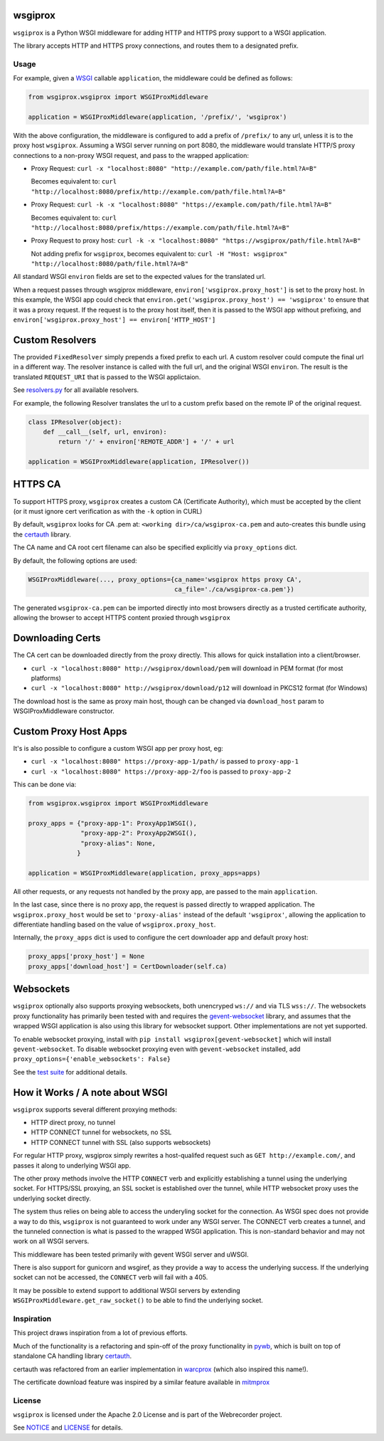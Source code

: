 wsgiprox
========

.. image:: https://travis-ci.org/webrecorder/wsgiprox.svg?branch=master
    :target: https://travis-ci.org/webrecorder/wsgiprox

``wsgiprox`` is a Python WSGI middleware for adding HTTP and HTTPS proxy support to a WSGI application.

The library accepts HTTP and HTTPS proxy connections, and routes them to a designated prefix.

Usage
~~~~~

For example, given a `WSGI <http://wsgi.readthedocs.io/en/latest/>`_ callable ``application``, the middleware could be defined as follows:

.. code:: python

    from wsgiprox.wsgiprox import WSGIProxMiddleware

    application = WSGIProxMiddleware(application, '/prefix/', 'wsgiprox')


With the above configuration, the middleware is configured to add a prefix of ``/prefix/`` to any url, unless it is to the proxy host ``wsgiprox``.  Assuming a WSGI server running on port 8080, the middleware would translate HTTP/S proxy connections to a non-proxy WSGI request, and pass to the wrapped application:

*  Proxy Request: ``curl -x "localhost:8080" "http://example.com/path/file.html?A=B"``

   Becomes equivalent to: ``curl "http://localhost:8080/prefix/http://example.com/path/file.html?A=B"``
   
   
*  Proxy Request: ``curl -k -x "localhost:8080" "https://example.com/path/file.html?A=B"``

   Becomes equivalent to: ``curl "http://localhost:8080/prefix/https://example.com/path/file.html?A=B"``
   
*  Proxy Request to proxy host: ``curl -k -x "localhost:8080" "https://wsgiprox/path/file.html?A=B"``

   Not adding prefix for ``wsgiprox``, becomes equivalent to: ``curl -H "Host: wsgiprox" "http://localhost:8080/path/file.html?A=B"``
   

All standard WSGI ``environ`` fields are set to the expected values for the translated url.

When a request passes through wsgiprox middleware, ``environ['wsgiprox.proxy_host']`` is set to the proxy host.
In this example, the WSGI app could check that ``environ.get('wsgiprox.proxy_host') == 'wsgiprox'`` to ensure that it was a proxy request. If the request is to the proxy host itself, then it is passed to the WSGI app without prefixing, and ``environ['wsgiprox.proxy_host'] == environ['HTTP_HOST']``


Custom Resolvers
================

The provided ``FixedResolver`` simply prepends a fixed prefix to each url. A custom resolver could compute the final url in a different way. The resolver instance is called with the full url, and the original WSGI ``environ``. The result is the translated ``REQUEST_URI`` that is passed to the WSGI applictaion.

See `resolvers.py <wsgiprox/resolvers.py>`_ for all available resolvers.

For example, the following Resolver translates the url to a custom prefix based on the remote IP of the original request.

.. code:: python

    class IPResolver(object):
        def __call__(self, url, environ):
            return '/' + environ['REMOTE_ADDR'] + '/' + url
       
    application = WSGIProxMiddleware(application, IPResolver())
      

HTTPS CA
========

To support HTTPS proxy, ``wsgiprox`` creates a custom CA (Certificate Authority), which must be accepted by the client (or it must ignore cert verification as with the ``-k`` option in CURL)

By default, ``wsgiprox`` looks for CA .pem at: ``<working dir>/ca/wsgiprox-ca.pem`` and auto-creates this bundle using the `certauth <https://github.com/ikreymer/certauth>`_ library.

The CA name and CA root cert filename can also be specified explicitly via ``proxy_options`` dict.

By default, the following options are used:

.. code:: python

    WSGIProxMiddleware(..., proxy_options={ca_name='wsgiprox https proxy CA',
                                           ca_file='./ca/wsgiprox-ca.pem'})

The generated ``wsgiprox-ca.pem`` can be imported directly into most browsers directly as a trusted certificate authority, allowing the browser to accept HTTPS content proxied through ``wsgiprox``

Downloading Certs
=================

The CA cert can be downloaded directly from the proxy directly. This allows for quick installation into a client/browser.

* ``curl -x "localhost:8080" http://wsgiprox/download/pem`` will download in PEM format (for most platforms)
* ``curl -x "localhost:8080" http://wsgiprox/download/p12`` will download in PKCS12 format (for Windows)

The download host is the same as proxy main host, though can be changed via ``download_host`` param to WSGIProxMiddleware constructor.

Custom Proxy Host Apps
======================

It's is also possible to configure a custom WSGI app per proxy host, eg:

* ``curl -x "localhost:8080" https://proxy-app-1/path/`` is passed to ``proxy-app-1``
* ``curl -x "localhost:8080" https://proxy-app-2/foo`` is passed to ``proxy-app-2``
 
This can be done via:

.. code:: python

    from wsgiprox.wsgiprox import WSGIProxMiddleware
    
    proxy_apps = {"proxy-app-1": ProxyApp1WSGI(),
                  "proxy-app-2": ProxyApp2WSGI(),
                  "proxy-alias": None,
                 }

    application = WSGIProxMiddleware(application, proxy_apps=apps)

All other requests, or any requests not handled by the proxy app, are passed to the main ``application``.

In the last case, since there is no proxy app, the request is passed directly to wrapped application.
The ``wsgiprox.proxy_host`` would be set to ``'proxy-alias'`` instead of the default ``'wsgiprox'``, allowing the application to differentiate handling based on the value of ``wsgiprox.proxy_host``.

Internally, the ``proxy_apps`` dict is used to configure the cert downloader app and default proxy host:

.. code:: python

    proxy_apps['proxy_host'] = None
    proxy_apps['download_host'] = CertDownloader(self.ca)


Websockets
==========

``wsgiprox`` optionally also supports proxying websockets, both unencryped ``ws://`` and via TLS ``wss://``. The websockets proxy functionality has primarily been tested with and requires the `gevent-websocket <https://github.com/jgelens/gevent-websocket>`_ library, and assumes that the wrapped WSGI application is also using this library for websocket support. Other implementations are not yet supported.

To enable websocket proxying, install with ``pip install wsgiprox[gevent-websocket]`` which will install ``gevent-websocket``.
To disable websocket proxying even with ``gevent-websocket`` installed, add ``proxy_options={'enable_websockets': False}``

See the `test suite <test/test_wsgiprox.py>`_ for additional details.


How it Works / A note about WSGI
=================================

``wsgiprox`` supports several different proxying methods:

* HTTP direct proxy, no tunnel
* HTTP CONNECT tunnel for websockets, no SSL
* HTTP CONNECT tunnel with SSL (also supports websockets)
  
For regular HTTP proxy, wsgiprox simply rewrites a host-qualifed request such as ``GET http://example.com/``, and passes it along to underlying WSGI app.

The other proxy methods involve the HTTP ``CONNECT`` verb and explicitly establishing a tunnel using the underlying socket. For HTTPS/SSL proxying, an SSL socket is established over the tunnel, while HTTP websocket proxy uses the underlying socket directly.

The system thus relies on being able to access the underyling socket for the connection. As WSGI spec does not provide a way to do this, ``wsgiprox`` is not guaranteed to work under any WSGI server. The CONNECT verb creates a tunnel, and the tunneled connection is what is passed to the wrapped WSGI application. This is non-standard behavior and may not work on all WSGI servers.

This middleware has been tested primarily with gevent WSGI server and uWSGI.

There is also support for gunicorn and wsgiref, as they provide a way to access the underlying success. If the underlying socket can not be accessed, the ``CONNECT`` verb will fail with a 405.

It may be possible to extend support to additional WSGI servers by extending ``WSGIProxMiddleware.get_raw_socket()`` to be able to find the underlying socket.

Inspiration
~~~~~~~~~~~

This project draws inspiration from a lot of previous efforts.

Much of the functionality is a refactoring and spin-off of the proxy functionality in `pywb <https://github.com/ikreymer/pywb>`_, which is built on top of standalone CA handling library `certauth <https://github.com/ikreymer/certauth>`_.

certauth was refactored from an earlier implementation in `warcprox <https://github.com/internetarchive/warcprox>`_ (which also inspired this name!).

The certificate download feature was inspired by a similar feature available in `mitmprox <https://github.com/mitmproxy/mitmproxy>`_

License
~~~~~~~

``wsgiprox`` is licensed under the Apache 2.0 License and is part of the
Webrecorder project.

See `NOTICE <NOTICE>`__ and `LICENSE <LICENSE>`__ for details.
